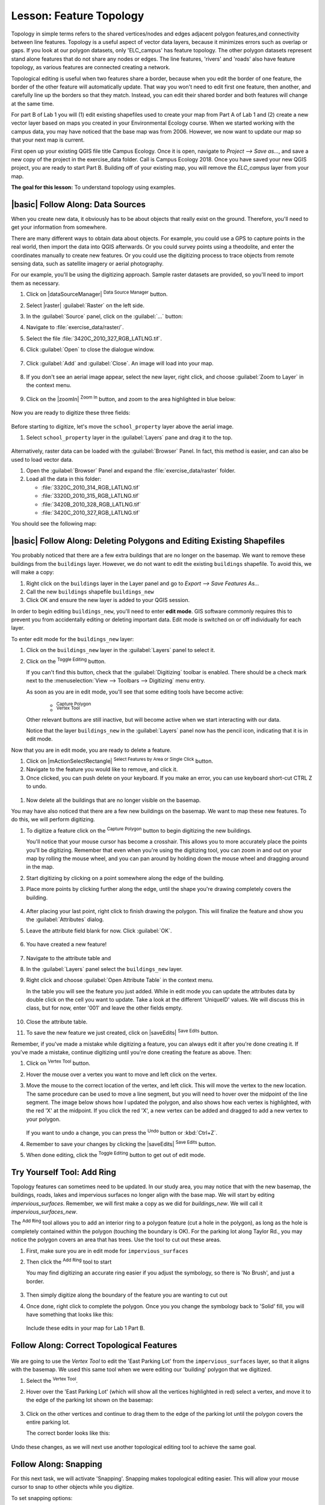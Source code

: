 |LS| Feature Topology
======================================================================

Topology in simple terms refers to the shared vertices/nodes and edges adjacent 
polygon features,and connectivity between line features. Topology is a useful 
aspect of vector data layers, because it minimizes errors such as overlap or 
gaps. If you look at our polygon datasets, only 'ELC_campus' has feature topology. 
The other polygon datasets represent stand alone features that do not share any 
nodes or edges. The line features, 'rivers' and 'roads' also have feature topology, 
as various features are connected creating a network.

Topological editing is useful when two features share a border, because when you edit
the border of one feature, the border of the other feature will automatically update.
That way you won't need to edit first one feature, then another, and
carefully line up the borders so that they match. Instead, you can edit their
shared border and both features will change at the same time.

For part B of Lab 1 you will (1) edit existing shapefiles used to create your map
from Part A of Lab 1 and (2) create a new vector layer based on maps you created 
in your Environmental Ecology course.  When we started working with the campus data,
you may have noticed that the base map was from 2006.  However, we now want to
update our map so that your next map is current. 

First open up your existing QGIS file title Campus Ecology. Once it is open, navigate to
`Project --> Save as...`, and save a new copy of the project in the exercise_data folder.
Call is Campus Ecology 2018. Once you have saved your new QGIS project, you are ready to
start Part B. Building off of your existing map, you will remove the `ELC_campus` layer 
from your map.

**The goal for this lesson:** To understand topology using examples.

|basic| |FA| Data Sources
-------------------------------------------------------------------------------

When you create new data, it obviously has to be about objects that really
exist on the ground. Therefore, you'll need to get your information from
somewhere.

There are many different ways to obtain data about objects. For example, you
could use a GPS to capture points in the real world, then import the data into
QGIS afterwards. Or you could survey points using a theodolite, and enter the
coordinates manually to create new features. Or you could use the digitizing
process to trace objects from remote sensing data, such as satellite imagery
or aerial photography.

For our example, you'll be using the digitizing approach. Sample raster datasets
are provided, so you'll need to import them as necessary.

#. Click on |dataSourceManager| :sup:`Data Source Manager` button.
#. Select |raster| :guilabel:`Raster` on the left side.
#. In the :guilabel:`Source` panel, click on the :guilabel:`...` button: 
#. Navigate to :file:`exercise_data/raster/`.
#. Select the file :file:`3420C_2010_327_RGB_LATLNG.tif`.
#. Click :guilabel:`Open` to close the dialogue window.

   .. figure:: img/add_raster.png
     :align: center

#. Click :guilabel:`Add` and :guilabel:`Close`. An image will load into your map.

   .. figure:: img/raster_added.png
     :align: center

#. If you don't see an aerial image appear, select the new layer, right click,
   and choose :guilabel:`Zoom to Layer` in the context menu.

   .. figure:: img/zoom_to_raster.png
     :align: center

#. Click on the |zoomIn| :sup:`Zoom In` button, and zoom to the area highlighted in blue below:

   .. figure:: img/map_area_zoom.png
     :align: center


Now you are ready to digitize these three fields:

   .. figure:: img/field_outlines.png
     :align: center

Before starting to digitize, let's move the ``school_property`` layer above the aerial image.

#. Select ``school_property`` layer in the :guilabel:`Layers` pane and drag it to the top.

.. figure:: img/move_school_layer.png
     :align: center

Alternatively, raster data can be loaded with the :guilabel:`Browser` Panel. In fact, this
method is easier, and can also be used to load vector data.

#. Open the :guilabel:`Browser` Panel and expand the
   :file:`exercise_data/raster` folder.
#. Load all the data in this folder:

   * :file:`3320C_2010_314_RGB_LATLNG.tif`
   * :file:`3320D_2010_315_RGB_LATLNG.tif`
   * :file:`3420B_2010_328_RGB_LATLNG.tif`
   * :file:`3420C_2010_327_RGB_LATLNG.tif`

You should see the following map:

.. figure:: img/raster_step_one.png
   :align: center


|basic| |FA| Deleting Polygons and Editing Existing Shapefiles
----------------------------------------------------------------------

You probably noticed that there are a few extra buildings that are
no longer on the basemap.  We want to remove these buildings
from the ``buildings`` layer. However, we do not want to edit the
existing ``buildings`` shapefile. To avoid this, we will make a copy:

#. Right click on the ``buildings`` layer in the Layer panel and go to
   `Export --> Save Features As...`
#. Call the new ``buildings`` shapefile ``buildings_new``
#. Click OK and ensure the new layer is added to your QGIS session.

In order to begin editing ``buildings_new``, you'll need to enter **edit mode**. GIS software
commonly requires this to prevent you from accidentally editing or deleting
important data. Edit mode is switched on or off individually for each layer.

To enter edit mode for the ``buildings_new`` layer:

#. Click on the ``buildings_new`` layer in the :guilabel:`Layers` panel to select it.
#. Click on the |toggleEditing| :sup:`Toggle Editing` button.

   If you can't find this button, check that the :guilabel:`Digitizing` toolbar is
   enabled. There should be a check mark next to the :menuselection:`View -->
   Toolbars --> Digitizing` menu entry.

   As soon as you are in edit mode, you'll see that some editing tools have become
   active:

     - |capturePolygon| :sup:`Capture Polygon`
     - |vertexToolActiveLayer| :sup:`Vertex Tool`

   Other relevant buttons are still inactive, but will become active when
   we start interacting with our data.

   Notice that the layer ``buildings_new`` in the :guilabel:`Layers` panel now
   has the pencil icon, indicating that it is in edit mode.

Now that you are in edit mode, you are ready to delete a feature.

#. Click on |mActionSelectRectangle| :sup:`Select Features by Area or Single Click` button.
#. Navigate to the feature you would like to remove, and click it.
#. Once clicked, you can push delete on your keyboard. If you make an error, you can use
   keyboard short-cut CTRL Z to undo. 

 .. figure:: img/Topo_buildingsdelete.png
     :align: center

#. Now delete all the buildings that are no longer visible on the basemap.

You may have also noticed that there are a few new buildings on the basemap.  We want to
map these new features. To do this, we will perform digitizing.  

#. To digitize a feature click on the |capturePolygon| :sup:`Capture Polygon` 
   button to begin digitizing the new buildings.

   You'll notice that your mouse cursor has become a crosshair. This allows you to
   more accurately place the points you'll be digitizing. Remember that even when
   you're using the digitizing tool, you can zoom in and out on your map by
   rolling the mouse wheel, and you can pan around by holding down the mouse wheel
   and dragging around in the map.

#. Start digitizing by clicking on a point somewhere along the edge of the building.
#. Place more points by clicking further along the edge, until the shape you're
   drawing completely covers the building.
  
   .. figure:: img/Topo_digitize.png
     :align: center

#. After placing your last point, right click to finish drawing the polygon.
   This will finalize the feature and show you the :guilabel:`Attributes` dialog.
#. Leave the attribute field blank for now. Click :guilabel:`OK`.

   .. figure:: img/Topo_newattribute.png
     :align: center

#. You have created a new feature!

   .. figure:: img/Topo_newfeature.png
     :align: center

#. Navigate to the attribute table and 

#. In the :guilabel:`Layers` panel select the ``buildings_new`` layer.
#. Right click and choose :guilabel:`Open Attribute Table` in the context menu.

   In the table you will see the feature you just added. While in edit mode you 
   can update the attributes data by double click on the cell you want to update. 
   Take a look at the different 'UniqueID' values. We will discuss this in class, 
   but for now, enter '001' and leave the other fields empty.

   .. figure:: img/Topo_attributetable.png
     :align: center

#. Close the attribute table.
#. To save the new feature we just created, click on |saveEdits| :sup:`Save Edits` button.

Remember, if you've made a mistake while digitizing a feature, you can always
edit it after you're done creating it. If you've made a mistake, continue
digitizing until you're done creating the feature as above. Then:

#. Click on |vertexToolActiveLayer| :sup:`Vertex Tool` button.
#. Hover the mouse over a vertex you want to move and left click on the vertex.
#. Move the mouse to the correct location of the vertex, and left click.
   This will move the vertex to the new location. The same procedure can be 
   used to move a line segment, but you will need to hover over the midpoint 
   of the line segment. The image below shows how I updated the polygon, and 
   also shows how each vertex is highlighted, with the red 'X' at the midpoint.  
   If you click the red 'X', a new vertex can be added and dragged to add a new 
   vertex to your polygon.

   .. figure:: img/Topo_buildingupdate.png
     :align: center

   If you want to undo a change, you can press the |undo| :sup:`Undo` button or :kbd:`Ctrl+Z`.

#. Remember to save your changes by clicking the |saveEdits| :sup:`Save Edits` button.
#. When done editing, click the |toggleEditing| :sup:`Toggle Editing` button
   to get out of edit mode.


|moderate| |TY| Tool: Add Ring
----------------------------------------------------------------------

Topology features can sometimes need to be updated.
In our study area, you may notice that with the new basemap, the buildings, 
roads, lakes and impervious surfaces no longer align with the base map. We will start
by editing `impervious_surfaces`. Remember, we will first make a copy as we did
for `buildings_new`. We will call it `impervious_surfaces_new`.

The |addRing| :sup:`Add Ring` tool allows you to add an interior ring
to a polygon feature (cut a hole in the polygon), as long as the hole
is completely contained within the polygon (touching the boundary is
OK).
For the parking lot along Taylor Rd., you may notice the polygon covers
an area that has trees.  Use the tool to cut out these areas.

#. First, make sure you are in edit mode for ``impervious_surfaces`` 
#. Then click the |addRing| :sup:`Add Ring` tool to start

   You may find digitizing an accurate ring easier if you adjust the
   symbology, so there is 'No Brush', and just a border.

   .. figure:: img/Topo_nobrush.png
      :align: center

#. Then simply digitize along the boundary of the feature you are wanting
   to cut out
#. Once done, right click to complete the polygon. Once you you change the 
   symbology back to 'Solid' fill, you will have something that looks like this:

   .. figure:: img/Topo_ring.png
      :align: center

   Include these edits in your map for Lab 1 Part B.

|moderate| |FA| Correct Topological Features
----------------------------------------------------------------------

.. figure:: img/Topo_eastpark.png
   :align: center

We are going to use the *Vertex Tool* to edit the 'East Parking Lot' from the
``impervious_surfaces`` layer, so that it aligns with the basemap. We used 
this same tool when we were editing our 'building' polygon that we digitized.

#. Select the |vertexToolActiveLayer| :sup:`Vertex Tool`.
#. Hover over the 'East Parking Lot' (which will show all the vertices highlighted
   in red) select a vertex, and move it to the edge of the parking lot shown on 
   the basemap:

   .. figure:: img/Topo_parkinglotedit.png
      :align: center

#. Click on the other vertices and continue to drag them to the edge of the
   parking lot until the polygon covers the entire parking lot.

   The correct border looks like this:

   .. figure:: img/Topo_newboundary.png
      :align: center

Undo these changes, as we will next use another topological editing tool to achieve
the same goal.


|moderate| |FA| Snapping
----------------------------------------------------------------------

For this next task, we will activate 'Snapping'. Snapping makes topological 
editing easier. This will allow your mouse cursor to snap to other objects 
while you digitize. 

To set snapping options:

#. Navigate to the menu entry
   :menuselection:`Project --> Snapping Options...`.
#. Set up your :guilabel:`Snapping options` dialog to match the settings
   shown below.

   .. figure:: img/Topo_snapping.png
      :align: center

#. Exit the dialog.

If you experiment with the tool, you may notice that the snapping
options can prevent you from creating a ring inside a polygon, or 
sometimes may snap to an unwanted vertex. If these issues are occurring, 
turn off snapping or adjust the tolerance.

Now, let's take a moment to explore the topology ``ELC_campus`` layer.

#. Enter editing mode for ``ELC_campus``.
#. Zoom in on an area with multiple polygons, and hover your mouse over various
   adjacent polygons. 

   .. figure:: img/Topo_sharedvertices.png
      :align: center

   What do you notice about the vertices? They are all perfectly aligned! This is
   topology!

#. Now select the |vertexToolActiveLayer| :sup:`Vertex Tool`, and begin to edit the
   the border of one of the polygons. As you move the vertices, you should notice that
   the edge of the adjacent polygon is automatically moving as well.

   .. figure:: img/Topo_autochange.png
      :align: center

#. Now undo these changes, and exit 'Edit' mode.


|moderate| |FA| Tool: Reshape Features
----------------------------------------------------------------------

The |reshape| :sup:`Reshape Features` tool is used to extend a polygon
feature or cut away a part of it (along the boundary). We will use it
to extend the East Parking Lot. So undo your previous edits, and we will
start again with reshaping the East Parking Lot.

Extending:

#. Select the polygon using the |selectRectangle|
   :sup:`Select Features by area or single click` tool.
#. Left-click inside the polygon to start drawing.
#. Draw a shape outside the polygon. The last vertex should be back
   inside the polygon.
#. Right-click to finish the shape:

   .. figure:: img/Topo_reshapeadd.png
      :align: center


Cut away a part:

#. Select the polygon using the |selectRectangle|
   :sup:`Select Features by area or single click` tool.
#. Click outside the polygon.
#. Draw a shape inside the polygon. The last vertex must be back
   outside the polygon.
#. Right-click outside the polygon.

Note:

You may need to touch up the border by using the 
|vertexToolActiveLayer| :sup:`Vertex Tool`.

Include these edits in your map for Lab 1 Part B.


|moderate| |TY| Tool: Add Part
----------------------------------------------------------------------

The |addPart| :sup:`Add Part` tool allows you to add a new part to a
feature, that is not directly connected to the main feature.
For example, if you have digitized the boundaries of mainland South
Africa, but you haven't yet added the Prince Edward Islands, you
would use this tool to create them.

#. Select the 'East Parking Lot' polygon by using the
   |selectRectangle| :sup:`Select Features by area or single click`
   tool.

   .. figure:: img/Topo_addPart.png
         :align: center

#. Use the :guilabel:`Add Part` tool to add a small section of parking lot.

   .. figure:: img/Topo_partadded.png
         :align: center

Include these edits in your map for Lab 1 Part B.


|hard| |TY| Tool: Merge Features
----------------------------------------------------------------------

Now we will join multiple features from the ``Rivers`` layer. 

#. Ensure you have created a new ``Rivers`` layer (i.e., Rivers_new) and
   the new layer is in 'Edit' mode, then navigate to the area of the
   map shown below.

   .. figure:: img/Topo_river.png
      :align: center

#. First select all the line segments you wish to merge using the 
   |selectRectangle| :sup:`Select Features by area or single click`
   tool while holding down Ctrl on your keyboard. There should be 7 segments.

   .. figure:: img/Topo_riverselect.png
      :align: center

#. Then click the :guilabel:`Merge Selected Features` tool.  A dialog box will appear.

#. Select 'Take all attributes from the Line feature with the longest length' option

   .. figure:: img/Topo_mergedialog.png
      :align: center

Now that you have completed editing the ``rivers_new`` layer, be sure to
save all changes by clicking on the |toggleEditing| :sup:`Toggle Editing` button. 

|moderate| |TY| Tool: Reshape a Line Feature
----------------------------------------------------------------------

Now, reshape the roads so that it aligns with the new base map. Be sure
to save all your edits!


|IC|
----------------------------------------------------------------------

Topology editing is a powerful tool that allows you to create and modify
objects quickly and easily, while ensuring that they remain topologically
correct.

Be sure to update your new buildings, lakes and impervious surfaces so that
they match the basemap! Do NOT update the ELC_campus layer (too much work)!


|WN|
----------------------------------------------------------------------

Now you know how to digitize the shape of the objects easily, but
adding attributes is still a bit of a headache!
Next we will show you how to use forms, making attribute editing
simpler and more effective.


.. Substitutions definitions - AVOID EDITING PAST THIS LINE
   This will be automatically updated by the find_set_subst.py script.
   If you need to create a new substitution manually,
   please add it also to the substitutions.txt file in the
   source folder.

.. |FA| replace:: Follow Along:
.. |IC| replace:: In Conclusion
.. |LS| replace:: Lesson:
.. |TY| replace:: Try Yourself
.. |WN| replace:: What's Next?
.. |addPart| image:: /static/common/mActionAddPart.png
   :width: 1.5em
.. |addRing| image:: /static/common/mActionAddRing.png
   :width: 2em
.. |capturePolygon| image:: /static/common/mActionCapturePolygon.png
   :width: 1.5em
.. |deletePart| image:: /static/common/mActionDeletePart.png
   :width: 2em
.. |deleteRing| image:: /static/common/mActionDeleteRing.png
   :width: 2em
.. |hard| image:: /static/common/hard.png
.. |largeLandUseArea| replace:: Bontebok National Park
.. |mergeFeatAttributes| image:: /static/common/mActionMergeFeatureAttributes.png
   :width: 1.5em
.. |mergeFeatures| image:: /static/common/mActionMergeFeatures.png
   :width: 1.5em
.. |moderate| image:: /static/common/moderate.png
.. |redo| image:: /static/common/mActionRedo.png
   :width: 1.5em
.. |reshape| image:: /static/common/mActionReshape.png
   :width: 1.5em
.. |selectRectangle| image:: /static/common/mActionSelectRectangle.png
   :width: 1.5em
.. |simplifyFeatures| image:: /static/common/mActionSimplify.png
   :width: 1.5em
.. |snapping| image:: /static/common/mIconSnapping.png
   :width: 1.5em
.. |splitFeatures| image:: /static/common/mActionSplitFeatures.png
   :width: 1.5em
.. |toggleEditing| image:: /static/common/mActionToggleEditing.png
   :width: 1.5em
.. |undo| image:: /static/common/mActionUndo.png
   :width: 1.5em
.. |vertexToolActiveLayer| image:: /static/common/mActionVertexToolActiveLayer.png
   :width: 1.5em
